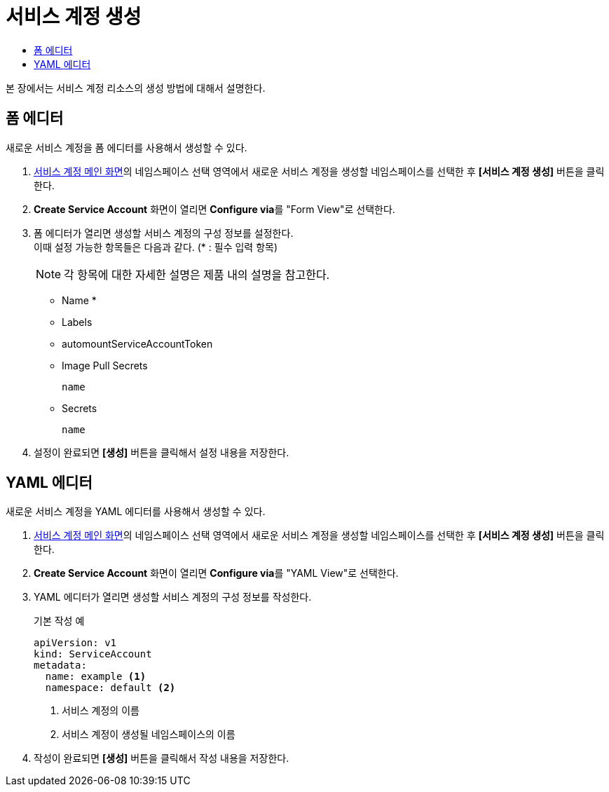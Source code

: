 = 서비스 계정 생성
:toc:
:toc-title:

본 장에서는 서비스 계정 리소스의 생성 방법에 대해서 설명한다.

== 폼 에디터

새로운 서비스 계정을 폼 에디터를 사용해서 생성할 수 있다.

. <<../console_menu_sub/permission#img-service-account-main,서비스 계정 메인 화면>>의 네임스페이스 선택 영역에서 새로운 서비스 계정을 생성할 네임스페이스를 선택한 후 *[서비스 계정 생성]* 버튼을 클릭한다.
. *Create Service Account* 화면이 열리면 **Configure via**를 "Form View"로 선택한다.
. 폼 에디터가 열리면 생성할 서비스 계정의 구성 정보를 설정한다. +
이때 설정 가능한 항목들은 다음과 같다. (* : 필수 입력 항목) 
+
NOTE: 각 항목에 대한 자세한 설명은 제품 내의 설명을 참고한다.

* Name *
* Labels
* automountServiceAccountToken
* Image Pull Secrets
+
----
name
----
* Secrets
+
----
name
----
. 설정이 완료되면 *[생성]* 버튼을 클릭해서 설정 내용을 저장한다.

== YAML 에디터

새로운 서비스 계정을 YAML 에디터를 사용해서 생성할 수 있다.

. <<../console_menu_sub/permission#img-service-account-main,서비스 계정 메인 화면>>의 네임스페이스 선택 영역에서 새로운 서비스 계정을 생성할 네임스페이스를 선택한 후 *[서비스 계정 생성]* 버튼을 클릭한다.
. *Create Service Account* 화면이 열리면 **Configure via**를 "YAML View"로 선택한다.
. YAML 에디터가 열리면 생성할 서비스 계정의 구성 정보를 작성한다.
+
.기본 작성 예
[source,yaml]
----
apiVersion: v1
kind: ServiceAccount
metadata:
  name: example <1>
  namespace: default <2>
----
+
<1> 서비스 계정의 이름
<2> 서비스 계정이 생성될 네임스페이스의 이름
. 작성이 완료되면 *[생성]* 버튼을 클릭해서 작성 내용을 저장한다.